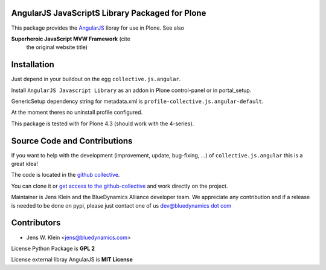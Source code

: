 AngularJS JavaScriptS Library Packaged for Plone
================================================

This package provides the `AngularJS <http://angularjs.org//>`_ libray for
use in Plone. See also

**Superheroic JavaScript MVW Framework** (cite
 the original website title)


Installation
============

Just depend in your buildout on the egg ``collective.js.angular``.

Install ``AngularJS Javascript Library`` as an addon in Plone control-panel or
in portal_setup.

GenericSetup dependency string for metadata.xml is
``profile-collective.js.angular-default``.

At the moment theres no uninstall profile configured.

This package is tested with for Plone 4.3 (should work with the 4-series).


Source Code and Contributions
=============================

If you want to help with the development (improvement, update, bug-fixing, ...)
of ``collective.js.angular`` this is a great idea!

The code is located in the
`github collective <https://github.com/collective/collective.js.angular>`_.

You can clone it or `get access to the github-collective
<http://collective.github.com/>`_ and work directly on the project.

Maintainer is Jens Klein and the BlueDynamics Alliance developer team. We
appreciate any contribution and if a release is needed to be done on pypi,
please just contact one of us
`dev@bluedynamics dot com <mailto:dev@bluedynamics.com>`_


Contributors
============

- Jens W. Klein <jens@bluedynamics.com>

License Python Package is **GPL 2**

License external libray AngularJS is **MIT License**


